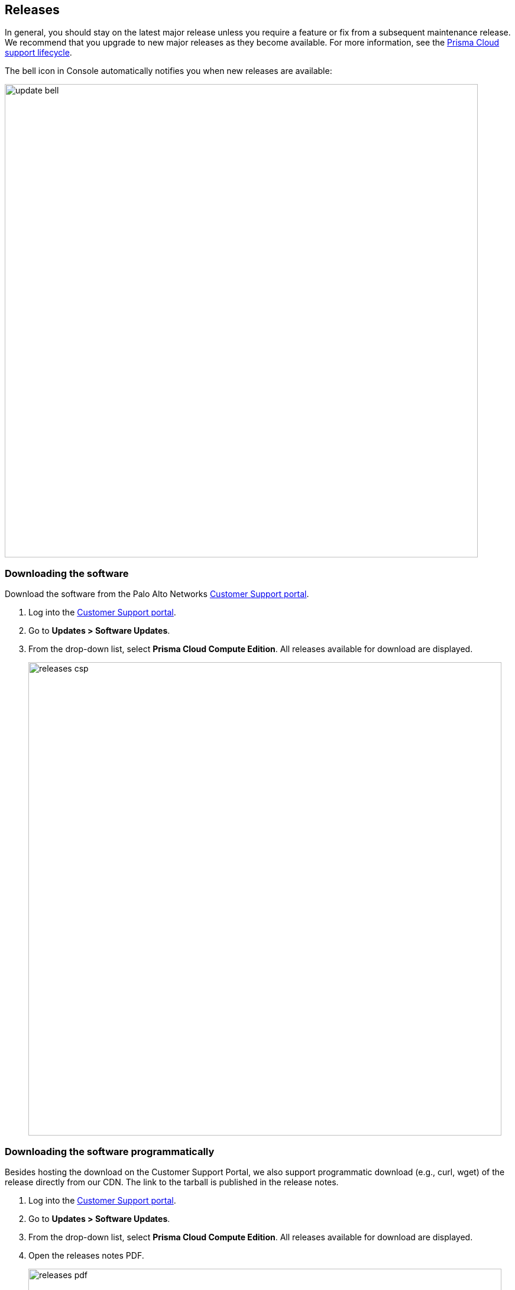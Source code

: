 == Releases

In general, you should stay on the latest major release unless you require a feature or fix from a subsequent maintenance release.
We recommend that you upgrade to new major releases as they become available.
For more information, see the xref:../welcome/support_lifecycle.adoc[Prisma Cloud support lifecycle].

The bell icon in Console automatically notifies you when new releases are available:

image::update_bell.png[width=800]


[.task]
=== Downloading the software [[download]]

Download the software from the Palo Alto Networks https://support.paloaltonetworks.com/[Customer Support portal].

[.procedure]
. Log into the https://support.paloaltonetworks.com/[Customer Support portal].

. Go to *Updates > Software Updates*.

. From the drop-down list, select *Prisma Cloud Compute Edition*.
All releases available for download are displayed.
+
image::releases_csp.png[width=800]


[.task]
=== Downloading the software programmatically [[download-link]]

Besides hosting the download on the Customer Support Portal, we also support programmatic download (e.g., curl, wget) of the release directly from our CDN.
The link to the tarball is published in the release notes.

[.procedure]
. Log into the https://support.paloaltonetworks.com/[Customer Support portal].

. Go to *Updates > Software Updates*.

. From the drop-down list, select *Prisma Cloud Compute Edition*.
All releases available for download are displayed.

. Open the releases notes PDF.
+
image::releases_pdf.png[width=800]

. Scroll down to the release information to get the link.
+
image::releases_direct_link.png[width=800]


=== Open source components

Prisma Cloud includes various open source components, which may change between releases.
Before installing Prisma Cloud, review the components and licenses listed in _twistlock-oss-licenses.pdf_.
This document is included with every release tarball.
Changes to components or licenses between releases are highlighted.

A full listing of the open source software and their licenses is also embedded in the Defender image.
For example, to extract the listing from Defender running in a Kubernetes cluster, use the following command:

  kubectl exec -ti -n twistlock <DEFENDER_POD> -- cat /usr/local/bin/prisma-oss-licenses.txt
